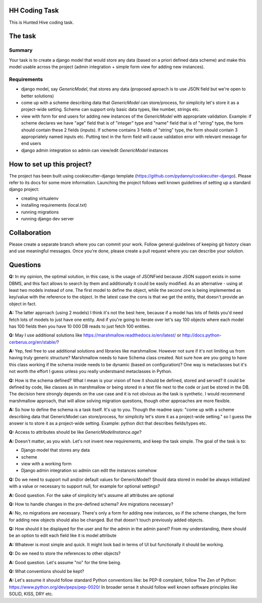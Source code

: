 HH Coding Task
==============

This is Hunted Hive coding task.

.. image:: https://img.shields.io/badge/built%20with-Cookiecutter%20Django-ff69b4.svg
     :target: https://github.com/pydanny/cookiecutter-django/
     :alt: Built with Cookiecutter Django

The task
========

Summary
-------
Your task is to create a django model that would store any data (based on a priori defined data scheme) and make this model usable across the project (admin integration + simple form view for adding new instances).

Requirements
------------
- django model, say `GenericModel`, that stores any data (proposed aproach is to use JSON field but we're open to better solutions)
- come up with a scheme describing data that `GenericModel` can store/process, for simplicity let's store it as a project-wide setting. Scheme can support only basic data types, like number, strings etc.
- view with form for end users for adding new instances of the `GenericModel` with appropriate validation. Example: if scheme declares we have "age" field that is of "integer" type and "name" field that is of "string" type, the form should contain these 2 fields (inputs). If scheme contains 3 fields of "string" type, the form should contain 3 appropriately named inputs etc. Putting text in the form field will cause validation error with relevant message for end users
- django admin integration so admin can view/edit `GenericModel` instances

How to set up this project?
===========================
The project has been built using cookiecutter-django template (https://github.com/pydanny/cookiecutter-django). Please refer to its docs for some more information. Launching the project follows well known guidelines of setting up a standard django project:

- creating virtualenv
- installing requirements (local.txt)
- running migrations
- running django dev server

Collaboration
=============
Please create a separate branch where you can commit your work. Follow general guidelines of keeping git history clean and use meaningful messages. Once you're done, please create a pull request where you can describe your solution.

Questions
=========
**Q:** In my opinion, the optimal solution, in this case, is the usage of JSONField because JSON support exists in some DBMS, and this fact allows to search by them and additionally it could be easily modified. As an alternative - using at least two models instead of one. The first model to define the object, while the second one is being implemented as key/value with the reference to the object. In the latest case the cons is that we get the entity, that doesn't provide an object in fact. 

**A:** The latter approach (using 2 models) I think it's not the best here, because if a model has lots of fields you'd need fetch lots of models to just have one entity. And if you're going to iterate over let's say 100 objects where each model has 100 fields then you have 10 000 DB reads to just fetch 100 entities.

**Q:** May I use additional solutions like https://marshmallow.readthedocs.io/en/latest/ or http://docs.python-cerberus.org/en/stable/?

**A:** Yep, feel free to use additional solutions and libraries like marshmallow. However not sure if it's not limiting us from having truly generic structure? Marshmallow needs to have Schema class created. Not sure how are you going to have this class working if the schema inside needs to be dynamic (based on configuration)? One way is metaclasses but it's not worth the effort I guess unless you really understsand metaclasses in Python.

**Q:** How is the schema defined? What I mean is your vision of how it should be defined, stored and served? It could be defined by code, like classes as in marshmallow or being stored in a text file next to the code or just be stored in the DB. The decision here strongly depends on the use case and it is not obvious as the task is synthetic. I would recommend marshmallow approach, that will allow solving migration questions, though other approaches are more flexible.

**A:** So how to define the schema is a task itself. It's up to you. Though the readme says:
"come up with a scheme describing data that GenericModel can store/process, for simplicity let's store it as a project-wide setting." so I guess the answer is to store it as a project-wide setting.
Example: python dict that describes fields/types etc.

**Q:** Access to attributes should be like `GenericModelInstance.age`?

**A:**  Doesn't matter, as you wish. Let's not invent new requirements, and keep the task simple. The goal of the task is to:

* Django model that stores any data
* scheme
* view with a working form
* Django admin integration so admin can edit the instances somehow

**Q:** Do we need to support null and/or default values for GenericModel? Should data stored in model be always initialized with a value or necessary to support null, for example for optional settings?

**A:** Good question. For the sake of simplicity let's assume all attributes are optional

**Q:** How to handle changes in the pre-defined schema? Are migrations necessary?

**A:** No, no migrations are necessary. There's only a form for adding new instances, so if the scheme changes, the form for adding new objects should also be changed. But that doesn't touch previously added objects.

**Q:** How should it be displayed for the user and for the admin in the admin panel? From my understanding, there should be an option to edit each field like it is model attribute

**A:** Whatever is most simple and quick. It might look bad in terms of UI but functionally it should be working.

**Q:** Do we need to store the references to other objects?

**A:** Good question. Let's assume "no" for the time being.

**Q:** What conventions should be kept?

**A:** Let's assume it should follow standard Python conventions like: be PEP-8 complaint, follow The Zen of Python: https://www.python.org/dev/peps/pep-0020/ In broader sense it should follow well known software principles like SOLID, KISS, DRY etc.


